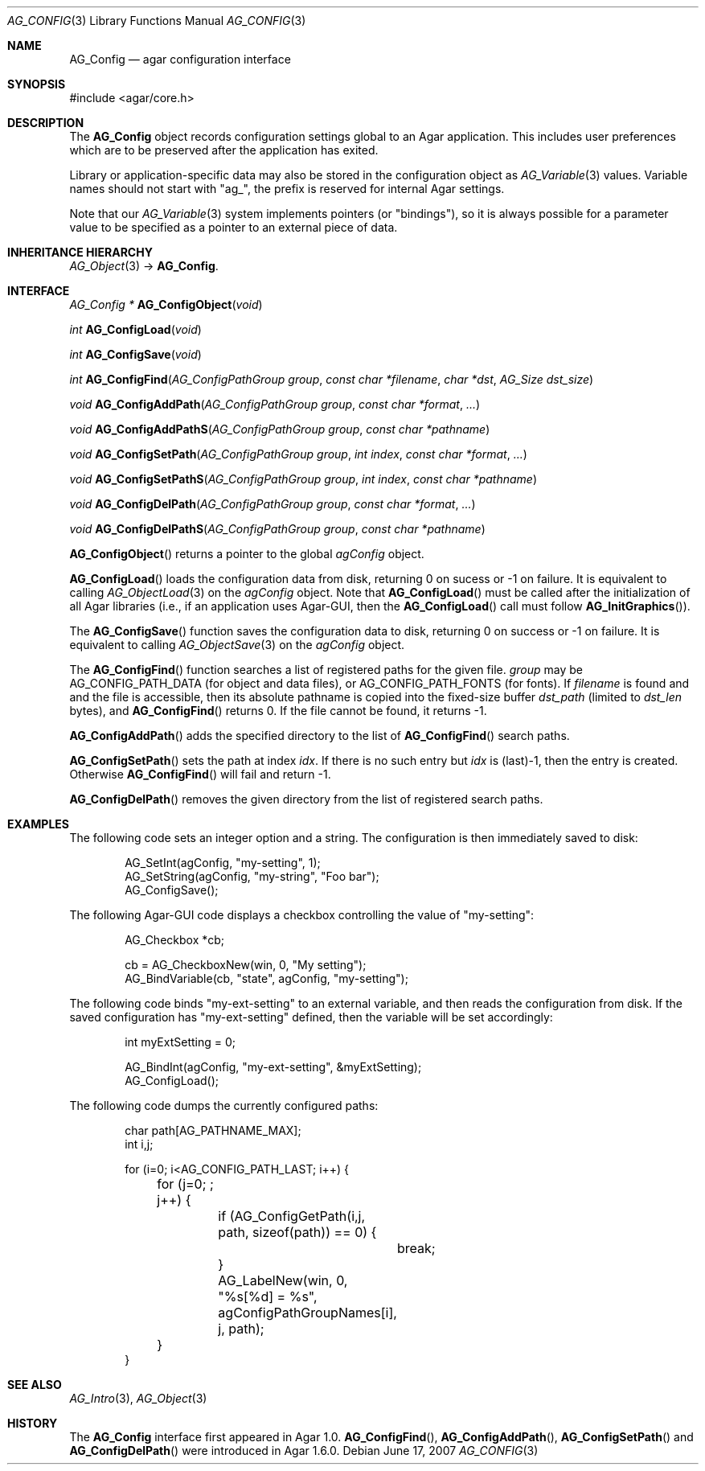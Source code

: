 .\" Copyright (c) 2007-2020 Julien Nadeau Carriere <vedge@csoft.net>
.\" All rights reserved.
.\"
.\" Redistribution and use in source and binary forms, with or without
.\" modification, are permitted provided that the following conditions
.\" are met:
.\" 1. Redistributions of source code must retain the above copyright
.\"    notice, this list of conditions and the following disclaimer.
.\" 2. Redistributions in binary form must reproduce the above copyright
.\"    notice, this list of conditions and the following disclaimer in the
.\"    documentation and/or other materials provided with the distribution.
.\" 
.\" THIS SOFTWARE IS PROVIDED BY THE AUTHOR ``AS IS'' AND ANY EXPRESS OR
.\" IMPLIED WARRANTIES, INCLUDING, BUT NOT LIMITED TO, THE IMPLIED
.\" WARRANTIES OF MERCHANTABILITY AND FITNESS FOR A PARTICULAR PURPOSE
.\" ARE DISCLAIMED. IN NO EVENT SHALL THE AUTHOR BE LIABLE FOR ANY DIRECT,
.\" INDIRECT, INCIDENTAL, SPECIAL, EXEMPLARY, OR CONSEQUENTIAL DAMAGES
.\" (INCLUDING BUT NOT LIMITED TO, PROCUREMENT OF SUBSTITUTE GOODS OR
.\" SERVICES; LOSS OF USE, DATA, OR PROFITS; OR BUSINESS INTERRUPTION)
.\" HOWEVER CAUSED AND ON ANY THEORY OF LIABILITY, WHETHER IN CONTRACT,
.\" STRICT LIABILITY, OR TORT (INCLUDING NEGLIGENCE OR OTHERWISE) ARISING
.\" IN ANY WAY OUT OF THE USE OF THIS SOFTWARE EVEN IF ADVISED OF THE
.\" POSSIBILITY OF SUCH DAMAGE.
.\"
.Dd June 17, 2007
.Dt AG_CONFIG 3
.Os
.ds vT Agar API Reference
.ds oS Agar 1.0
.Sh NAME
.Nm AG_Config
.Nd agar configuration interface
.Sh SYNOPSIS
.Bd -literal
#include <agar/core.h>
.Ed
.Sh DESCRIPTION
The
.Nm
object records configuration settings global to an Agar application.
This includes user preferences which are to be preserved after the
application has exited.
.Pp
Library or application-specific data may also be stored in the configuration
object as
.Xr AG_Variable 3
values.
Variable names should not start with "ag_", the prefix is reserved for
internal Agar settings.
.Pp
Note that our
.Xr AG_Variable 3
system implements pointers (or "bindings"), so it is always possible for
a parameter value to be specified as a pointer to an external piece of data.
.Sh INHERITANCE HIERARCHY
.Xr AG_Object 3 ->
.Nm .
.Sh INTERFACE
.nr nS 1
.Ft "AG_Config *"
.Fn AG_ConfigObject "void"
.Pp
.Ft "int"
.Fn AG_ConfigLoad "void"
.Pp
.Ft "int"
.Fn AG_ConfigSave "void"
.Pp
.Ft "int"
.Fn AG_ConfigFind "AG_ConfigPathGroup group" "const char *filename" "char *dst" "AG_Size dst_size"
.Pp
.Ft "void"
.Fn AG_ConfigAddPath "AG_ConfigPathGroup group" "const char *format" "..."
.Pp
.Ft "void"
.Fn AG_ConfigAddPathS "AG_ConfigPathGroup group" "const char *pathname"
.Pp
.Ft "void"
.Fn AG_ConfigSetPath "AG_ConfigPathGroup group" "int index" "const char *format" "..."
.Pp
.Ft "void"
.Fn AG_ConfigSetPathS "AG_ConfigPathGroup group" "int index" "const char *pathname"
.Pp
.Ft "void"
.Fn AG_ConfigDelPath "AG_ConfigPathGroup group" "const char *format" "..."
.Pp
.Ft "void"
.Fn AG_ConfigDelPathS "AG_ConfigPathGroup group" "const char *pathname"
.Pp
.nr nS 0
.Fn AG_ConfigObject
returns a pointer to the global
.Va agConfig
object.
.Pp
.Fn AG_ConfigLoad
loads the configuration data from disk, returning 0 on sucess
or -1 on failure.
It is equivalent to calling
.Xr AG_ObjectLoad 3
on the
.Va agConfig
object.
Note that
.Fn AG_ConfigLoad
must be called after the initialization of all Agar libraries
(i.e., if an application uses Agar-GUI, then the
.Fn AG_ConfigLoad
call must follow
.Fn AG_InitGraphics ) .
.Pp
The
.Fn AG_ConfigSave
function saves the configuration data to disk, returning 0 on success
or -1 on failure.
It is equivalent to calling
.Xr AG_ObjectSave 3
on the
.Va agConfig
object.
.Pp
The
.Fn AG_ConfigFind
function searches a list of registered paths for the given file.
.Fa group
may be
.Dv AG_CONFIG_PATH_DATA
(for object and data files), or
.Dv AG_CONFIG_PATH_FONTS
(for fonts).
If
.Fa filename
is found and and the file is accessible, then its absolute pathname is
copied into the fixed-size buffer
.Fa dst_path
(limited to
.Fa dst_len
bytes), and
.Fn AG_ConfigFind
returns 0.
If the file cannot be found, it returns -1.
.Pp
.Fn AG_ConfigAddPath
adds the specified directory to the list of
.Fn AG_ConfigFind
search paths.
.Pp
.Fn AG_ConfigSetPath
sets the path at index
.Fa idx .
If there is no such entry but
.Fa idx
is (last)-1, then the entry is created.
Otherwise
.Fn AG_ConfigFind
will fail and return -1.
.Pp
.Fn AG_ConfigDelPath
removes the given directory from the list of registered search paths.
.Sh EXAMPLES
The following code sets an integer option and a string.
The configuration is then immediately saved to disk:
.Bd -literal -offset indent
AG_SetInt(agConfig, "my-setting", 1);
AG_SetString(agConfig, "my-string", "Foo bar");
AG_ConfigSave();
.Ed
.Pp
The following Agar-GUI code displays a checkbox controlling the value
of "my-setting":
.Bd -literal -offset indent
AG_Checkbox *cb;

cb = AG_CheckboxNew(win, 0, "My setting");
AG_BindVariable(cb, "state", agConfig, "my-setting");
.Ed
.Pp
The following code binds "my-ext-setting" to an external variable, and then
reads the configuration from disk.
If the saved configuration has "my-ext-setting" defined, then the variable will
be set accordingly:
.Bd -literal -offset indent
int myExtSetting = 0;

AG_BindInt(agConfig, "my-ext-setting", &myExtSetting);
AG_ConfigLoad();
.Ed
.Pp
The following code dumps the currently configured paths:
.Bd -literal -offset indent
char path[AG_PATHNAME_MAX];
int i,j;

for (i=0; i<AG_CONFIG_PATH_LAST; i++) {
	for (j=0; ; j++) {
		if (AG_ConfigGetPath(i,j, path, sizeof(path)) == 0) {
			break;
		}
		AG_LabelNew(win, 0, "%s[%d] = %s",
		    agConfigPathGroupNames[i], j, path);
	}
}
.Ed
.Sh SEE ALSO
.Xr AG_Intro 3 ,
.Xr AG_Object 3
.Sh HISTORY
The
.Nm
interface first appeared in Agar 1.0.
.Fn AG_ConfigFind ,
.Fn AG_ConfigAddPath ,
.Fn AG_ConfigSetPath
and
.Fn AG_ConfigDelPath
were introduced in Agar 1.6.0.
